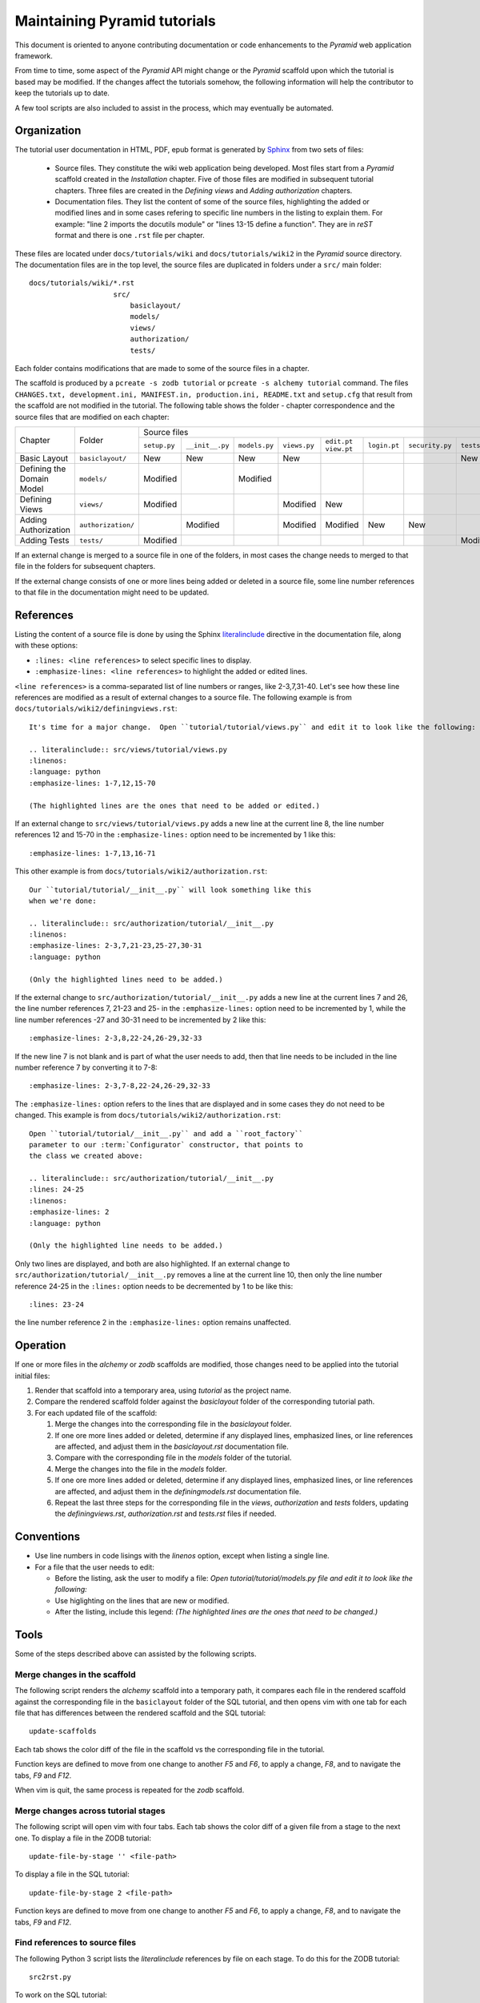 =============================
Maintaining Pyramid tutorials
=============================

This document is oriented to anyone contributing documentation
or code enhancements to the `Pyramid` web application framework.

From time to time, some aspect of the `Pyramid` API might
change or the `Pyramid` scaffold upon which the tutorial is
based may be modified.
If the changes affect the
tutorials somehow, the following information will help the
contributor to keep the
tutorials up to date.

A few tool scripts are also included to assist in the
process, which may eventually be automated.

Organization
============

The tutorial user documentation in HTML, PDF, epub format is generated
by `Sphinx`__ from two sets of files:

  - Source files. They constitute the wiki web application
    being developed.  Most files start from a `Pyramid`
    scaffold created in the *Installation* chapter.
    Five of those files are modified in subsequent tutorial
    chapters.
    Three files are created in the *Defining views*
    and *Adding authorization* chapters.

  - Documentation files.  They list the content of some of the
    source files, highlighting the added or modified lines and
    in some cases refering to specific line numbers in the
    listing to explain them.  For example: "line 2 imports
    the docutils module" or "lines 13-15 define a function".
    They are in `reST` format and there is one ``.rst`` file
    per chapter.

__ http://sphinx-doc.org

These files are located under
``docs/tutorials/wiki`` and ``docs/tutorials/wiki2`` in the
`Pyramid` source directory.  The documentation files are
in the top level, the source files are duplicated in folders
under a ``src/`` main folder::

 docs/tutorials/wiki/*.rst
                     src/
                         basiclayout/
                         models/
                         views/
                         authorization/
                         tests/

Each folder contains modifications that are made to some of the
source files in a chapter.

The scaffold is produced by a ``pcreate -s zodb tutorial`` or
``pcreate -s alchemy tutorial`` command.
The files ``CHANGES.txt, development.ini,
MANIFEST.in, production.ini, README.txt`` and ``setup.cfg`` that
result from the scaffold are not modified in the tutorial.
The following table shows the folder - chapter correspondence
and the source files that are modified on each chapter:

+----------------------------+--------------------+-----------------------------------------------------------------------------------------------------------------------------+
|  Chapter                   +    Folder          |     Source files                                                                                                            |
|                            |                    +--------------+-----------------+---------------+--------------+-------------+--------------+-----------------+--------------+
|                            |                    | ``setup.py`` | ``__init__.py`` | ``models.py`` | ``views.py`` | ``edit.pt`` | ``login.pt`` | ``security.py`` | ``tests.py`` |
|                            |                    |              |                 |               |              | ``view.pt`` |              |                 |              |
+----------------------------+--------------------+--------------+-----------------+---------------+--------------+-------------+--------------+-----------------+--------------+
| Basic Layout               | ``basiclayout/``   |   New        |   New           |   New         |   New        |             |              |                 |   New        |
|                            |                    |              |                 |               |              |             |              |                 |              |
+----------------------------+--------------------+--------------+-----------------+---------------+--------------+-------------+--------------+-----------------+--------------+
| Defining the Domain Model  | ``models/``        |   Modified   |                 |   Modified    |              |             |              |                 |              |
|                            |                    |              |                 |               |              |             |              |                 |              |
+----------------------------+--------------------+--------------+-----------------+---------------+--------------+-------------+--------------+-----------------+--------------+
| Defining Views             | ``views/``         |   Modified   |                 |               |   Modified   |   New       |              |                 |              |
|                            |                    |              |                 |               |              |             |              |                 |              |
+----------------------------+--------------------+--------------+-----------------+---------------+--------------+-------------+--------------+-----------------+--------------+
| Adding Authorization       | ``authorization/`` |              |   Modified      |               |   Modified   |   Modified  |   New        |   New           |              |
|                            |                    |              |                 |               |              |             |              |                 |              |
|                            |                    |              |                 |               |              |             |              |                 |              |
+----------------------------+--------------------+--------------+-----------------+---------------+--------------+-------------+--------------+-----------------+--------------+
| Adding Tests               | ``tests/``         |   Modified   |                 |               |              |             |              |                 |   Modified   |
|                            |                    |              |                 |               |              |             |              |                 |              |
+----------------------------+--------------------+--------------+-----------------+---------------+--------------+-------------+--------------+-----------------+--------------+


If an external change is merged to a source file in one of
the folders, in most cases the change needs to merged to that
file in the folders for subsequent chapters.

If the external change consists of one or more lines being added
or deleted in a source file, some
line number references to that file in the documentation might
need to be updated.

References
==========

Listing the content of a source file is done by using the
Sphinx `literalinclude`__ directive in the documentation
file, along with these options:

- ``:lines: <line references>`` to select specific lines to display.

- ``:emphasize-lines: <line references>`` to highlight the
  added or edited lines.

__ http://sphinx-doc.org/markup/code.html#includes

``<line references>`` is a comma-separated list of line numbers
or ranges, like 2-3,7,31-40.
Let's see how these line references are modified as a result of external
changes to a source file.
The following example is from ``docs/tutorials/wiki2/definingviews.rst``::

    It's time for a major change.  Open ``tutorial/tutorial/views.py`` and edit it to look like the following:

    .. literalinclude:: src/views/tutorial/views.py
    :linenos:
    :language: python
    :emphasize-lines: 1-7,12,15-70

    (The highlighted lines are the ones that need to be added or edited.)

If an external change to ``src/views/tutorial/views.py`` adds a new
line at the current line 8, the line
number references 12 and 15-70 in the ``:emphasize-lines:`` option
need to be incremented by 1 like this::

    :emphasize-lines: 1-7,13,16-71

This other example is from ``docs/tutorials/wiki2/authorization.rst``::

    Our ``tutorial/tutorial/__init__.py`` will look something like this
    when we're done:

    .. literalinclude:: src/authorization/tutorial/__init__.py
    :linenos:
    :emphasize-lines: 2-3,7,21-23,25-27,30-31
    :language: python

    (Only the highlighted lines need to be added.)

If the external change to ``src/authorization/tutorial/__init__.py``
adds a new line at the current lines 7 and 26,
the line number references 7, 21-23 and 25- in the ``:emphasize-lines:``
option need to be incremented by 1, while the line number references -27 and
30-31 need to be incremented by 2 like this::

    :emphasize-lines: 2-3,8,22-24,26-29,32-33

If the new line 7 is not blank and is part of what the user needs
to add, then that line needs to be included in the line number
reference 7 by converting it to 7-8::

    :emphasize-lines: 2-3,7-8,22-24,26-29,32-33

The ``:emphasize-lines:`` option refers to the lines that are displayed
and in some cases they do not need to be changed.
This example is from ``docs/tutorials/wiki2/authorization.rst``::

    Open ``tutorial/tutorial/__init__.py`` and add a ``root_factory``
    parameter to our :term:`Configurator` constructor, that points to
    the class we created above:

    .. literalinclude:: src/authorization/tutorial/__init__.py
    :lines: 24-25
    :linenos:
    :emphasize-lines: 2
    :language: python

    (Only the highlighted line needs to be added.)

Only two lines are displayed, and both are also highlighted.  If
an external change to ``src/authorization/tutorial/__init__.py``
removes a line at the current line 10, then
only the line number reference 24-25 in the ``:lines:`` option
needs to be decremented by 1 to be like this::

    :lines: 23-24

the line number reference 2 in the ``:emphasize-lines:`` option
remains unaffected.


Operation
=========

If one or more files in the `alchemy` or `zodb` scaffolds are
modified, those changes need to be applied into the tutorial
initial files:

#. Render that scaffold into a temporary area, using `tutorial`
   as the project name.

#. Compare the rendered scaffold folder  against the `basiclayout`
   folder of the corresponding tutorial path.

#. For each updated file of the scaffold:

   #. Merge the changes into the corresponding file in the
      `basiclayout` folder.

   #. If one ore more lines added or deleted, determine
      if any displayed lines, emphasized lines, or line
      references are affected, and adjust them in the
      `basiclayout.rst` documentation file.

   #. Compare with the corresponding file in the `models`
      folder of the tutorial.

   #. Merge the changes into the file in the `models`
      folder.

   #. If one ore more lines added or deleted, determine
      if any displayed lines, emphasized lines, or line
      references are affected, and adjust them in the
      `definingmodels.rst` documentation file.

   #. Repeat the last three steps for the corresponding file
      in the `views`, `authorization` and `tests` folders,
      updating the `definingviews.rst`, `authorization.rst`
      and `tests.rst` files if needed.

Conventions
===========

- Use line numbers in code lisings with the `linenos` option,
  except when listing a single line.

- For a file that the user needs to edit:

  - Before the listing, ask the user to modify a file: *Open
    tutorial/tutorial/models.py file and edit it to look like
    the following:*

  - Use higlighting on the lines that are new or modified.

  - After the listing, include this legend: *(The highlighted
    lines are the ones that need to be changed.)*


Tools
=====

Some of the steps described above can assisted by the following
scripts.

Merge changes in the scaffold
-----------------------------

The following script renders the `alchemy` scaffold into
a temporary path, it compares each file in the rendered scaffold
against the corresponding file in the ``basiclayout`` folder
of the SQL tutorial, and then opens
vim with one tab for each file that has differences between the
rendered scaffold  and the SQL tutorial::

 update-scaffolds

Each tab shows the color diff of the file in the
scaffold vs the corresponding file in the tutorial.

Function keys are defined to move from one change to another
`F5` and `F6`, to apply a change, `F8`, and to navigate the tabs,
`F9` and `F12`.

When vim is quit, the same process is repeated for the `zodb`
scaffold.

Merge changes across tutorial stages
------------------------------------

The following script will open vim with four tabs.
Each tab shows the color diff of a given file from
a stage to the next one.  To display a file in the
ZODB tutorial::

 update-file-by-stage '' <file-path>

To display a file in the SQL tutorial::

 update-file-by-stage 2 <file-path>

Function keys are defined to move from one change to another
`F5` and `F6`, to apply a change, `F8`, and to navigate the tabs,
`F9` and `F12`.

Find references to source files
-------------------------------

The following Python 3 script lists the
`literalinclude` references by file on each stage.  To
do this for the ZODB tutorial::

 src2rst.py

To work on the SQL tutorial::

 src2rst.py 2
